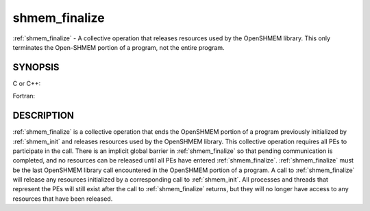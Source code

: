 .. _shmem_finalize:


shmem_finalize
==============

.. include_body

:ref:`shmem_finalize` - A collective operation that releases resources used by
the OpenSHMEM library. This only terminates the Open-SHMEM portion of a
program, not the entire program.


SYNOPSIS
--------

C or C++:

.. code-block:: c++
   :linenos:

   #include <mpp/shmem.h>
   void shmem_finalize(void);

Fortran:

.. code-block:: fortran
   :linenos:

   include 'mpp/shmem.fh'
   CALL SHMEM_FINALIZE


DESCRIPTION
-----------

:ref:`shmem_finalize` is a collective operation that ends the OpenSHMEM portion
of a program previously initialized by :ref:`shmem_init` and releases resources
used by the OpenSHMEM library. This collective operation requires all
PEs to participate in the call. There is an implicit global barrier in
:ref:`shmem_finalize` so that pending communication is completed, and no
resources can be released until all PEs have entered :ref:`shmem_finalize`.
:ref:`shmem_finalize` must be the last OpenSHMEM library call encountered in
the OpenSHMEM portion of a program. A call to :ref:`shmem_finalize` will
release any resources initialized by a corresponding call to :ref:`shmem_init`.
All processes and threads that represent the PEs will still exist after
the call to :ref:`shmem_finalize` returns, but they will no longer have access
to any resources that have been released.


.. seealso:: 
   *intro_shmem*\ (3), *shmem_my_pe*\ (3), *shmem_init*\ (3)
